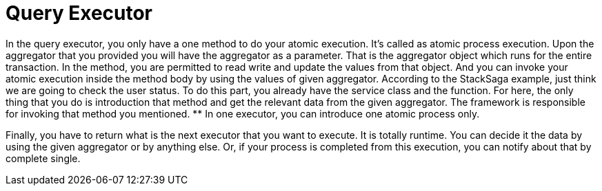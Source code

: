 = Query Executor

In the query executor, you only have a one method to do your atomic execution.
It's called as atomic process execution.
Upon the aggregator that you provided you will have the aggregator as a parameter.
That is the aggregator object which runs for the entire transaction.
In the method, you are permitted to read write and update the values from that object.
And you can invoke your atomic execution inside the method body by using the values of given aggregator.
According to the StackSaga example, just think we are going to check the user status.
To do this part, you already have the service class and the function.
For here, the only thing that you do is introduction that method and get the relevant data from the given aggregator.
The framework is responsible for invoking that method you mentioned. ** In one executor, you can introduce one atomic process only.

Finally, you have to return what is the next executor that you want to execute.
It is totally runtime.
You can decide it the data by using the given aggregator or by anything else.
Or, if your process is completed from this execution, you can notify about that by complete single.


